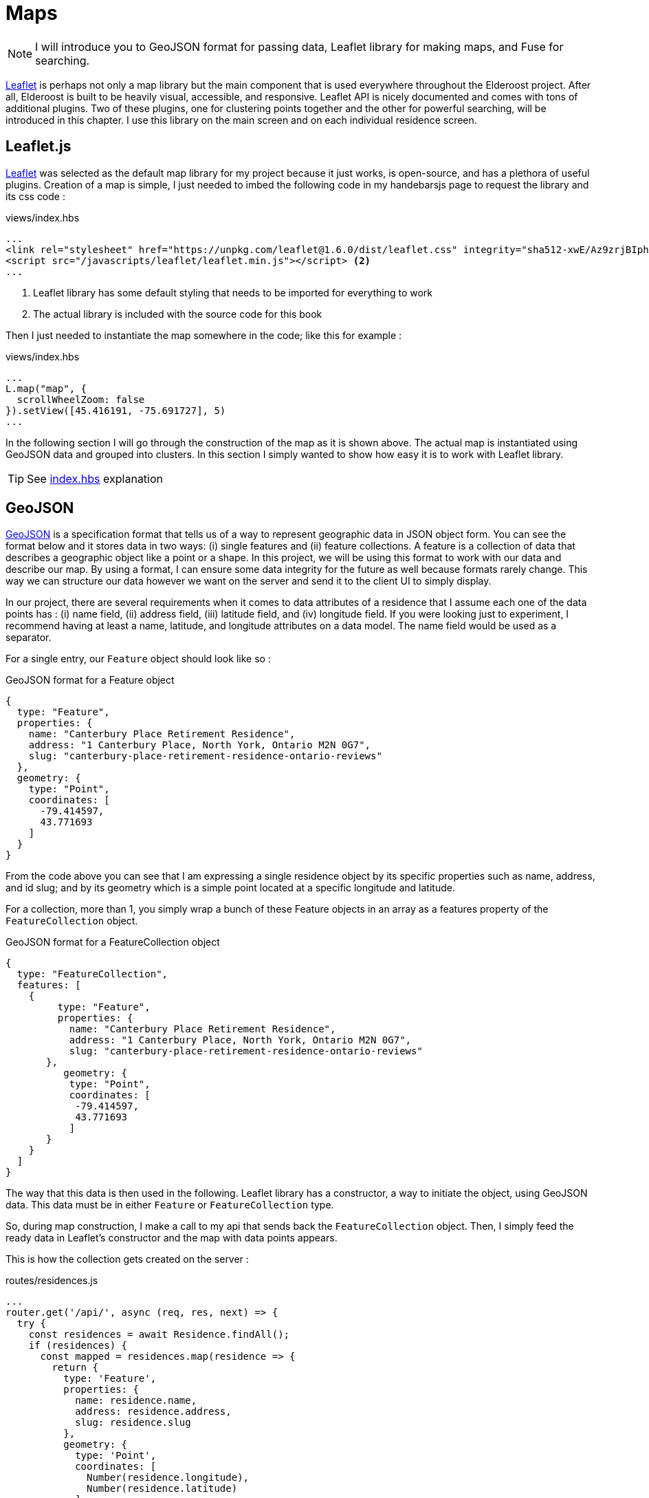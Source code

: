 = Maps

[NOTE]
I will introduce you to GeoJSON format for passing data, Leaflet library for making maps, and Fuse for searching.

https://leafletjs.com/[Leaflet] is perhaps not only a map library but the main component that is used everywhere throughout the Elderoost project. After all, Elderoost is built to be heavily visual, accessible, and responsive. Leaflet API is nicely documented and comes with tons of additional plugins. Two of these plugins, one for clustering points together and the other for powerful searching, will be introduced in this chapter. I use this library on the main screen and on each individual residence screen.

<<<

== Leaflet.js

https://leafletjs.com/[Leaflet]  was selected as the default map library for my project because it just works, is open-source, and has a plethora of useful plugins. Creation of a map is simple, I just needed to imbed the following code in my handebarsjs page to request the library and its css code :

.views/index.hbs
[source,html]
----
...
<link rel="stylesheet" href="https://unpkg.com/leaflet@1.6.0/dist/leaflet.css" integrity="sha512-xwE/Az9zrjBIphAcBb3F6JVqxf46+CDLwfLMHloNu6KEQCAWi6HcDUbeOfBIptF7tcCzusKFjFw2yuvEpDL9wQ==" crossorigin="" /> <1>
<script src="/javascripts/leaflet/leaflet.min.js"></script> <2>
...
----
<1> Leaflet library has some default styling that needs to be imported for everything to work
<2> The actual library is included with the source code for this book

Then I just needed to instantiate the map somewhere in the code; like this for example :

.views/index.hbs
[source,html]
----
...
L.map("map", {
  scrollWheelZoom: false                       
}).setView([45.416191, -75.691727], 5)
...
----

In the following section I will go through the construction of the map as it is shown above. The actual map is instantiated using GeoJSON data and grouped into clusters. In this section I simply wanted to show how easy  it is to work with Leaflet library.

[TIP]
====
See <<introduction.adoc#index-hbs,index.hbs>> explanation
====

<<<

[#geoJSON]
== GeoJSON

https://geojson.org/[GeoJSON] is a specification format that tells us of a way to represent geographic data in JSON object form. You can see the format below and it stores data in two ways: (i) single features and (ii) feature collections. A feature is a collection of data that describes a geographic object like a point or a shape. In this project, we will be using this format to work with our data and describe our map. By using a format, I can ensure some data integrity for the future as well because formats rarely change. This way we can structure our data however we want on the server and send it to the client UI to simply display. 

In our project, there are several requirements when it comes to data attributes of a residence that I assume each one of the data points has : (i) name field, (ii) address field, (iii) latitude field, and (iv) longitude field. If you were looking just to experiment, I recommend having at least a name, latitude, and longitude attributes on a data model. The name field would be used as a separator.

For a single entry, our `Feature` object should look like so :

.GeoJSON format for a Feature object
[source,json]
----
{
  type: "Feature",
  properties: {
    name: "Canterbury Place Retirement Residence",
    address: "1 Canterbury Place, North York, Ontario M2N 0G7",
    slug: "canterbury-place-retirement-residence-ontario-reviews"
  },
  geometry: {
    type: "Point",
    coordinates: [
      -79.414597,
      43.771693
    ]
  }
}	
----

From the code above you can see that I am expressing a single residence object by its specific properties such as name, address, and id slug; and by its geometry which is a simple point located at a specific longitude and latitude.

For a collection, more than 1, you simply wrap a bunch of these Feature objects in an array as a features property of the `FeatureCollection` object.

.GeoJSON format for a FeatureCollection object
[source,json]
----
{
  type: "FeatureCollection",
  features: [
    {
         type: "Feature",
         properties: {
           name: "Canterbury Place Retirement Residence",
           address: "1 Canterbury Place, North York, Ontario M2N 0G7",
           slug: "canterbury-place-retirement-residence-ontario-reviews"
       },
      	  geometry: {
           type: "Point",
           coordinates: [
            -79.414597,
            43.771693
           ]
       }
    }
  ]
}
----

The way that this data is then used in the following.  Leaflet library has a constructor, a way to initiate the object, using GeoJSON data. This data must be in either `Feature` or `FeatureCollection` type.

So, during map construction, I make a call to my api that sends back the `FeatureCollection` object. Then, I simply feed the ready data in Leaflet’s constructor and the map with data points appears.

This is how the collection gets created on the server :

[#geoJSON-data]
.routes/residences.js
[source,js]
----
...
router.get('/api/', async (req, res, next) => {													 
  try {																			 
    const residences = await Residence.findAll();													 
    if (residences) {																	 
      const mapped = residences.map(residence => {													 
        return {																	 
          type: 'Feature',																 
          properties: {																 
            name: residence.name,															 
            address: residence.address,														 
            slug: residence.slug															 
          },																		 
          geometry: {																	 
            type: 'Point',																 
            coordinates: [																 
              Number(residence.longitude),														 
              Number(residence.latitude)														 
            ]																		 
          }																		 
        };																		 
      });																		 
      const result = {																 
        type: 'FeatureCollection',															 
        features: mapped																 
      };																		 
      res.send(JSON.stringify(result));														 
    }																			 
  } catch (_error) {																	 
    console.error(`error in /api/ : ${_error}`);			     										 
    res.sendStatus(200);						 										 
  }									 										 
});									 										 
...	
----

[TIP]
====
See <<introduction.adoc#index-hbs,index.hbs>> explanation for GeoJSON data injestion
====

<<<

== Markers vs. Clusters plugin

.Marker vs. cluster screen view
image::marker-v-cluster-screen.png[Marker vs. Cluster view]

This section is mainly optional as it requires adding a plugin to your project, but I did implement it in my projet Elderoost. When I began working on the project, I did not have many data points. Thus, when I was working with the map I did not notice any performance issues nor did I have any issues with locating individual residences. However, as my data grew, so did my data points. The amount of data made my project look like this without any clustering on it : 

.Leaflet.js map with unclustered data
image::unclustered-screen.png[Leaflet.js map with unclustered data]

With so many data points crowding the map, it became much harder to browse the map and get any value out of it. In addition, it took much more time for the map and all of the data points to be generated. Plus, while it was generating the map, the performance of the entire app became sluggish. 

I went to the https://leafletjs.com/plugins.html[plugin section] of leaflet’s library and came across the clustering markers solution, `leaflet.markercluster.js`. I quickly downloaded the library and set it up in the code. As soon as I refreshed the page, everything became clustered and the page performance felt much snappier.

To add clustering to our map is actually very simple. We first import the library plugin in the html:

.views/index.hbs
[source,html]
----
...
<script src="/javascripts/leaflet-markercluster/leaflet.markercluster.js"></script>
...
----

and then we load the required css by the library :

.views/index.hbs
[source,html]
----
...
<link rel="stylesheet" href="https://unpkg.com/leaflet.markercluster@1.4.1/dist/MarkerCluster.css"/>
<link rel="stylesheet" href="https://unpkg.com/leaflet.markercluster@1.4.1/dist/MarkerCluster.Default.css"/>
...
----

and finally put everything together in the handlebars template like so :

.views/index.hbs
[source,js]
----
...
  var newLayer = L.markerClusterGroup({ <1>
      chunkedLoading: true,
      showCoverageOnHover: false
  });
  newLayer.addLayer(geoJSONLayer); <2>
  map.addLayer(newLayer); <3>
...
----
<1> Instantiate the cluster group object
<2> Add geoJSON data that will be clustered
<3> Add everything to the map

There we have it. Now the marker points, that we previously had individually displayed, will be automagically grouped together as needed into clusters. By clicking on the cluster the user will then zoom in on that cluster area and individual markers from that cluster will then appear.

[TIP]
====
See <<introduction.adoc#index-hbs,index.hbs>> explanation
====

<<<
  
== Search Plugin

The https://github.com/naomap/leaflet-fusesearch[leaflet-fusesearch] plugin is very easy to integrate and it works extremely well out of the box with minimum configurations needed. For these reasons alone, I introduced this library and a new feature into my map. This is a second search feature in my project that allows a user to search in my UI. This search is specific to the leaflet library and depends on the provided data to be in geoJSON format. Please note that this library depends on the https://github.com/krisk/Fuse[Fuse.js] fuzzy search library for its searching functionality. Therefore, we need to load fuse.js search prior to loading this search library.

.Leaflet.js search plugin
image::map-search-screen.png[Map search plugin]

The way that the search works is that it takes in geoJSON data during its instantiation and looks at each individual feature’s properties. In our case, each feature has a name, address, and slug properties. I have indexed each residence on its name and address properties. The slug property is useful for me only and it simply is used as an identifier for each residence during creation of a link. Thus, there is no need to search by the slug property.

When a user begins typing, the results field shows data that matches by either name or address <<introduction.adoc#index-hbs-map,properties>>.

[TIP]
====
See <<introduction.adoc#index-hbs,index.hbs>> explanation
====